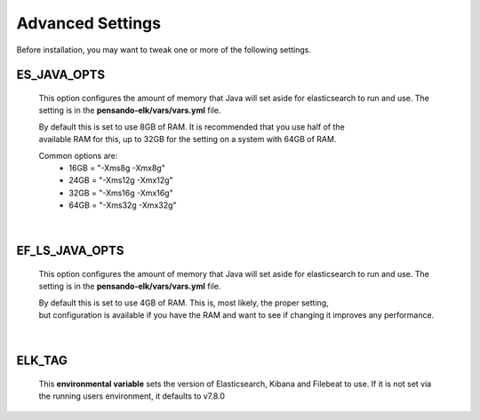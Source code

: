 .. _advanced-settings:

**********************
Advanced Settings
**********************

Before installation, you may want to tweak one or more of the following settings.

ES_JAVA_OPTS
------------------
    This option configures the amount of memory that Java will set aside for elasticsearch
    to run and use.  The setting is in the **pensando-elk/vars/vars.yml** file.

    | By default this is set to use 8GB of RAM.  It is recommended that you use half of the
    | available RAM for this, up to 32GB for the setting on a system with 64GB of RAM.

    Common options are:
        - 16GB = "-Xms8g -Xmx8g"
        - 24GB = "-Xms12g -Xmx12g"
        - 32GB = "-Xms16g -Xmx16g"
        - 64GB = "-Xms32g -Xmx32g"

|


EF_LS_JAVA_OPTS
------------------
    This option configures the amount of memory that Java will set aside for elasticsearch
    to run and use.  The setting is in the **pensando-elk/vars/vars.yml** file.

    | By default this is set to use 4GB of RAM.  This is, most likely, the proper setting,
    | but configuration is available if you have the RAM and want to see if changing it improves any performance.

|


ELK_TAG
------------------
    This **environmental variable** sets the version of Elasticsearch, Kibana and Filebeat to use.  If it is not
    set via the running users environment, it defaults to v7.8.0

